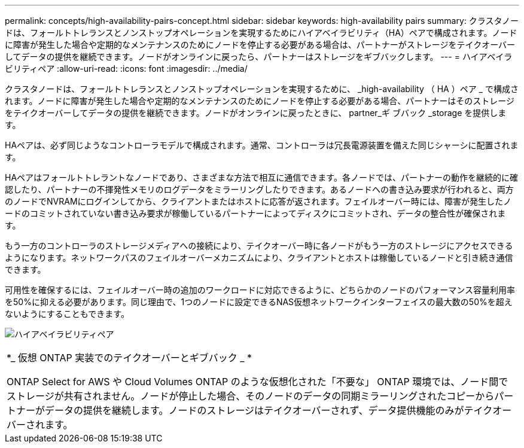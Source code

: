 ---
permalink: concepts/high-availability-pairs-concept.html 
sidebar: sidebar 
keywords: high-availability pairs 
summary: クラスタノードは、フォールトトレランスとノンストップオペレーションを実現するためにハイアベイラビリティ（HA）ペアで構成されます。ノードに障害が発生した場合や定期的なメンテナンスのためにノードを停止する必要がある場合は、パートナーがストレージをテイクオーバーしてデータの提供を継続できます。ノードがオンラインに戻ったら、パートナーはストレージをギブバックします。 
---
= ハイアベイラビリティペア
:allow-uri-read: 
:icons: font
:imagesdir: ../media/


[role="lead"]
クラスタノードは、フォールトトレランスとノンストップオペレーションを実現するために、 _high-availability （ HA ）ペア _ で構成されます。ノードに障害が発生した場合や定期的なメンテナンスのためにノードを停止する必要がある場合、パートナーはそのストレージをテイクオーバーしてデータの提供を継続できます。ノードがオンラインに戻ったときに、 partner_ギ ブバック _storage を提供します。

HAペアは、必ず同じようなコントローラモデルで構成されます。通常、コントローラは冗長電源装置を備えた同じシャーシに配置されます。

HAペアはフォールトトレラントなノードであり、さまざまな方法で相互に通信できます。各ノードでは、パートナーの動作を継続的に確認したり、パートナーの不揮発性メモリのログデータをミラーリングしたりできます。あるノードへの書き込み要求が行われると、両方のノードでNVRAMにログインしてから、クライアントまたはホストに応答が返されます。フェイルオーバー時には、障害が発生したノードのコミットされていない書き込み要求が稼働しているパートナーによってディスクにコミットされ、データの整合性が確保されます。

もう一方のコントローラのストレージメディアへの接続により、テイクオーバー時に各ノードがもう一方のストレージにアクセスできるようになります。ネットワークパスのフェイルオーバーメカニズムにより、クライアントとホストは稼働しているノードと引き続き通信できます。

可用性を確保するには、フェイルオーバー時の追加のワークロードに対応できるように、どちらかのノードのパフォーマンス容量利用率を50%に抑える必要があります。同じ理由で、1つのノードに設定できるNAS仮想ネットワークインターフェイスの最大数の50%を超えないようにすることもできます。

image:high-availability.gif["ハイアベイラビリティペア"]

|===


 a| 
*_ 仮想 ONTAP 実装でのテイクオーバーとギブバック _ *

ONTAP Select for AWS や Cloud Volumes ONTAP のような仮想化された「不要な」 ONTAP 環境では、ノード間でストレージが共有されません。ノードが停止した場合、そのノードのデータの同期ミラーリングされたコピーからパートナーがデータの提供を継続します。ノードのストレージはテイクオーバーされず、データ提供機能のみがテイクオーバーされます。

|===